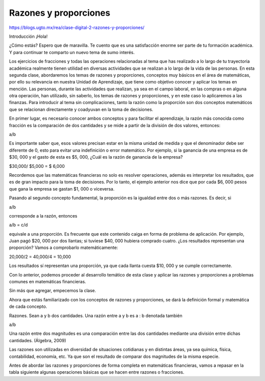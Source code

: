 Razones y proporciones
======================

https://blogs.ugto.mx/rea/clase-digital-2-razones-y-proporciones/

Introducción
¡Hola!

¿Cómo estás? Espero que de maravilla. Te cuento que es una satisfacción enorme ser parte de tu formación académica. Y para continuar te comparto un nuevo tema de sumo interés.

Los ejercicios de fracciones y todas las operaciones relacionadas al tema que has realizado a lo largo de tu trayectoria académica realmente tienen utilidad en diversas actividades 
que se realizan a lo largo de la vida de las personas. En esta segunda clase, abordaremos los temas de razones y proporciones, conceptos muy básicos en el área de matemáticas, por 
ello su relevancia en nuestra Unidad de Aprendizaje, que tiene como objetivo conocer y aplicar los temas en mención. Las personas, durante las actividades que realizan, ya sea en el 
campo laboral, en las compras o en alguna otra operación, han utilizado, sin saberlo, los temas de razones y proporciones, y en este caso lo aplicaremos a las finanzas. Para 
introducir al tema sin complicaciones, tanto la razón como la proporción son dos conceptos matemáticos que se relacionan directamente y coadyuvan en la toma de decisiones.

En primer lugar, es necesario conocer ambos conceptos y para facilitar el aprendizaje, la razón más conocida como fracción es la comparación de dos cantidades y se mide a partir de la 
división de dos valores, entonces:

a/b

Es importante saber que, esos valores precisan estar en la misma unidad de medida y que el denominador debe ser diferente de 0, esto para evitar una indefinición o error matemático. 
Por ejemplo, si la ganancia de una empresa es de $30, 000 y el gasto de esta es $5, 000, ¿Cuál es la razón de ganancia de la empresa?

$30,000/ $5,000 = $ 6,000

Recordemos que las matemáticas financieras no solo es resolver operaciones, además es interpretar los resultados, que es de gran impacto para la toma de decisiones. Por lo tanto, el 
ejemplo anterior nos dice que por cada $6, 000 pesos que gana la empresa se gastan $1, 000 o viceversa.

Pasando al segundo concepto fundamental, la proporción es la igualdad entre dos o más razones. Es decir, si

a/b

corresponde a la razón, entonces

a/b = c/d

equivale a una proporción. Es frecuente que este contenido caiga en forma de problema de aplicación. Por ejemplo, Juan pagó $20, 000 por dos llantas; si tuviese $40, 000 hubiera 
comprado cuatro. ¿Los resultados representan una proporción? Vamos a comprobarlo matemáticamente:

20,000/2 = 40,000/4 = 10,000

Los resultados sí representan una proporción, ya que cada llanta cuesta $10, 000 y se cumple correctamente.

Con lo anterior, podemos proceder al desarrollo temático de esta clase y aplicar las razones y proporciones a problemas comunes en matemáticas financieras.

Sin más que agregar, empecemos la clase.

Ahora que estás familiarizado con los conceptos de razones y proporciones, se dará la definición formal y matemática de cada concepto.

Razones. Sean a y b dos cantidades. Una razón entre a y b es a : b denotada también

a/b

Una razón entre dos magnitudes es una comparación entre las dos cantidades mediante una división entre dichas cantidades. (Álgebra, 2009)

Las razones son utilizadas en diversidad de situaciones cotidianas y en distintas áreas, ya sea química, física, contabilidad, economía, etc. Ya que son el resultado de comparar dos 
magnitudes de la misma especie.

Antes de abordar las razones y proporciones de forma completa en matemáticas financieras, vamos a repasar en la tabla siguiente algunas operaciones básicas que se hacen entre razones 
o fracciones.


